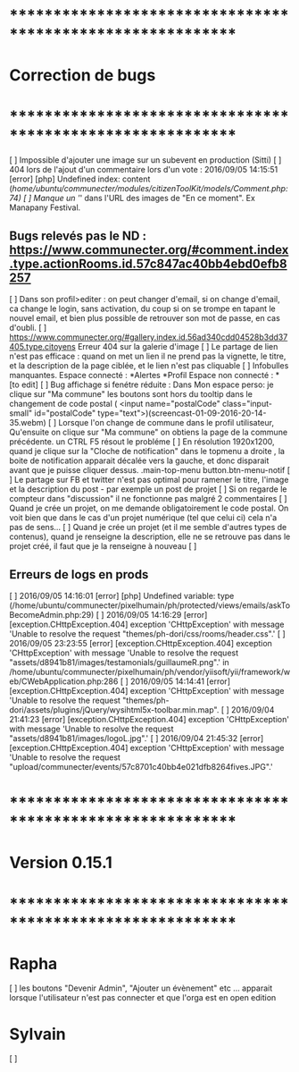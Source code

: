 * ************************************************************    
* Correction de bugs
* ************************************************************

  [ ] Impossible d'ajouter une image sur un subevent en production (Sitti)
  [ ] 404 lors de l'ajout d'un commentaire lors d'un vote : 2016/09/05 14:15:51 [error] [php] Undefined index: content (/home/ubuntu/communecter/modules/citizenToolKit/models/Comment.php:74)
  [ ] Manque un '/' dans l'URL des images de "En ce moment". Ex Manapany Festival.

** Bugs relevés pas le ND : https://www.communecter.org/#comment.index.type.actionRooms.id.57c847ac40bb4ebd0efb8257
  [ ] Dans son profil>editer : on peut changer d'email, si on change d'email, ca change le login, sans activation, du coup si on se trompe en tapant le nouvel email, et bien plus possible de retrouver son mot de passe, en cas d'oubli.
  [ ] https://www.communecter.org/#gallery.index.id.56ad340cdd04528b3dd37405.type.citoyens Erreur 404 sur la galerie d'image
  [ ] Le partage de lien n'est pas efficace : quand on met un lien il ne prend pas la vignette, le titre, et la description de la page ciblée, et le lien n'est pas cliquable
  [ ] Infobulles manquantes. Espace connecté : *Alertes *Profil Espace non connecté : * [to edit]
  [ ] Bug affichage si fenétre réduite : Dans Mon espace perso: je clique sur "Ma commune"  les boutons sont hors du tooltip dans le changement de code postal ( <input name="postalCode" class="input-small" id="postalCode" type="text">)(screencast-01-09-2016-20-14-35.webm)
  [ ] Lorsque l'on change de commune dans le profil utilisateur, Qu'ensuite on clique sur "Ma commune" on obtiens la page de la commune précédente. un CTRL F5 résout le probléme
  [ ] En résolution 1920x1200, quand je clique sur la "Cloche de notification" dans le topmenu a droite ,  la boite de notification apparait décalée vers la gauche, et donc disparait avant que je puisse cliquer dessus. .main-top-menu button.btn-menu-notif
  [ ] Le partage sur FB et twitter n'est pas optimal pour ramener le titre, l'image et la description du post - par exemple un post de projet
  [ ] Si on regarde le compteur dans "discussion" il ne fonctionne pas malgré 2 commentaires
  [ ] Quand je crée un projet, on me demande obligatoirement le code postal. On voit bien que dans le cas d'un projet numérique (tel que celui ci) cela n'a pas de sens... 
  [ ] Quand je crée un projet (et il me semble d'autres types de contenus), quand je renseigne la description, elle ne se retrouve pas dans le projet créé, il faut que je la renseigne à nouveau 
  [ ] 

** Erreurs de logs en prods 
  [ ] 2016/09/05 14:16:01 [error] [php] Undefined variable: type (/home/ubuntu/communecter/pixelhumain/ph/protected/views/emails/askToBecomeAdmin.php:29)
  [ ] 2016/09/05 14:16:29 [error] [exception.CHttpException.404] exception 'CHttpException' with message 'Unable to resolve the request "themes/ph-dori/css/rooms/header.css".'
  [ ] 2016/09/05 23:23:55 [error] [exception.CHttpException.404] exception 'CHttpException' with message 'Unable to resolve the request "assets/d8941b81/images/testamonials/guillaumeR.png".' in /home/ubuntu/communecter/pixelhumain/ph/vendor/yiisoft/yii/framework/web/CWebApplication.php:286
  [ ] 2016/09/05 14:14:41 [error] [exception.CHttpException.404] exception 'CHttpException' with message 'Unable to resolve the request "themes/ph-dori/assets/plugins/jQuery/wysihtml5x-toolbar.min.map".
  [ ] 2016/09/04 21:41:23 [error] [exception.CHttpException.404] exception 'CHttpException' with message 'Unable to resolve the request "assets/d8941b81/images/logoL.jpg".'
  [ ] 2016/09/04 21:45:32 [error] [exception.CHttpException.404] exception 'CHttpException' with message 'Unable to resolve the request "upload/communecter/events/57c8701c40bb4e021dfb8264fives.JPG".'

* ************************************************************    
* Version 0.15.1 
* ************************************************************
* Rapha
  [ ] les boutons "Devenir Admin", "Ajouter un évènement" etc ... apparait lorsque l'utilisateur n'est pas connecter et que l'orga est en open edition

* Sylvain
  [ ] 